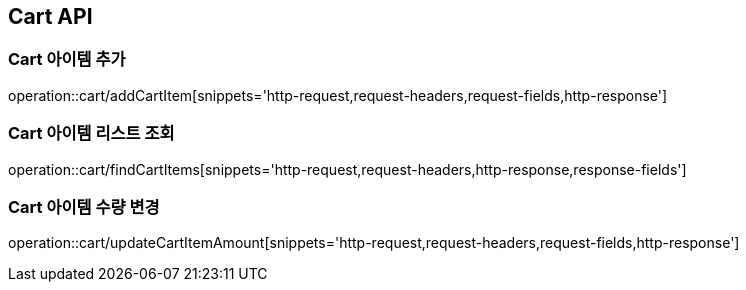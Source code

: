 [[Cart-API]]
== Cart API

[[Cart-아이템-추가]]
=== Cart 아이템 추가
operation::cart/addCartItem[snippets='http-request,request-headers,request-fields,http-response']

[[Cart-아이템-리스트-조회]]
=== Cart 아이템 리스트 조회
operation::cart/findCartItems[snippets='http-request,request-headers,http-response,response-fields']

[[Cart-아이템-수량-변경]]
=== Cart 아이템 수량 변경
operation::cart/updateCartItemAmount[snippets='http-request,request-headers,request-fields,http-response']